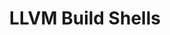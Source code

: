 # -*- mode: org ; coding: utf-8-unix -*-
# last updated : 2015/01/14.01:47:40


#+TITLE:     LLVM Build Shells
#+AUTHOR:    yaruopooner
#+EMAIL:     [https://github.com/yaruopooner]
#+OPTIONS:   author:nil timestamp:t |:t \n:t ^:nil




